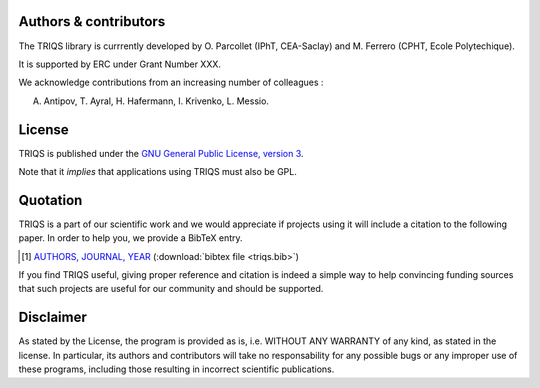
Authors & contributors
=========================

The TRIQS library is currrently developed by O. Parcollet (IPhT, CEA-Saclay) and M. Ferrero (CPHT, Ecole Polytechique).

It is supported by ERC under Grant Number XXX.

We acknowledge contributions from an increasing number of colleagues :

A. Antipov, T. Ayral, H. Hafermann, I. Krivenko, L. Messio.  


License
=======

TRIQS is published under the `GNU General Public License, version 3
<http://www.gnu.org/licenses/gpl.html>`_.

Note that it *implies* that applications using TRIQS must also be GPL.

Quotation
=========

TRIQS is a part of our scientific work and we would appreciate if
projects using it will include a citation to the following paper.  In
order to help you, we provide a BibTeX entry.

.. [#triqs] `AUTHORS, JOURNAL, YEAR <http://link>`_ (:download:`bibtex file <triqs.bib>`)

If you find TRIQS useful, giving proper reference and citation is
indeed a simple way to help convincing funding sources that such projects are
useful for our community and should be supported.

Disclaimer
==========

As stated by the License, the program is provided as is, i.e. WITHOUT ANY WARRANTY of any kind, as
stated in the license.  In particular, its authors and contributors will take
no responsability for any possible bugs or any improper use of these programs,
including those resulting in incorrect scientific publications.

